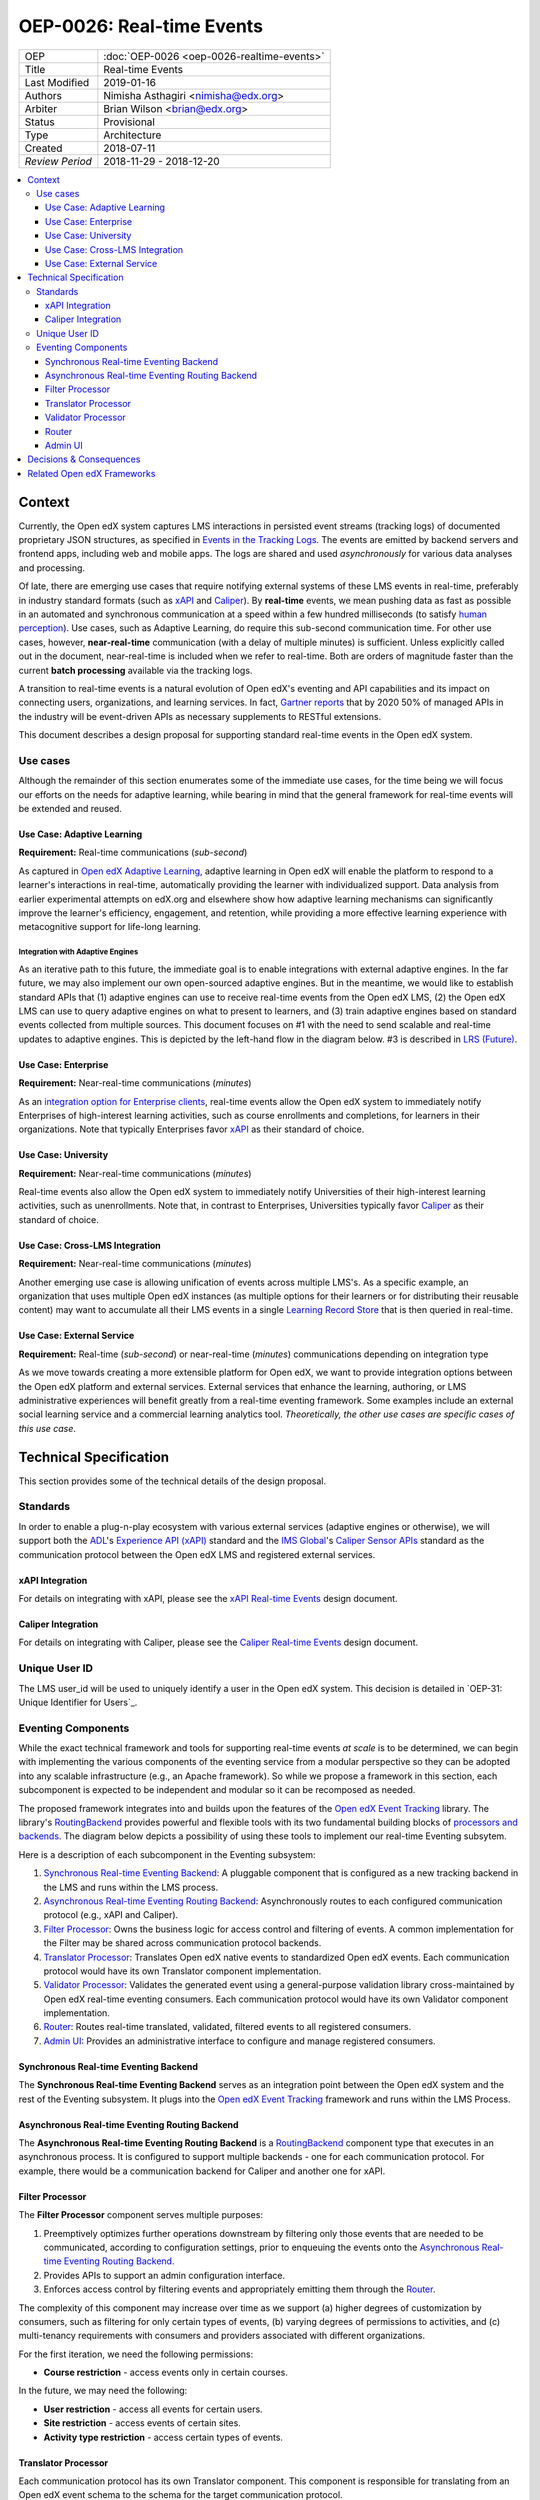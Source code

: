 ==========================
OEP-0026: Real-time Events
==========================

+-----------------+--------------------------------------------------------+
| OEP             | :doc:`OEP-0026 <oep-0026-realtime-events>`             |
+-----------------+--------------------------------------------------------+
| Title           | Real-time Events                                       |
+-----------------+--------------------------------------------------------+
| Last Modified   | 2019-01-16                                             |
+-----------------+--------------------------------------------------------+
| Authors         | Nimisha Asthagiri <nimisha@edx.org>                    |
+-----------------+--------------------------------------------------------+
| Arbiter         | Brian Wilson <brian@edx.org>                           |
+-----------------+--------------------------------------------------------+
| Status          | Provisional                                            |
+-----------------+--------------------------------------------------------+
| Type            | Architecture                                           |
+-----------------+--------------------------------------------------------+
| Created         | 2018-07-11                                             |
+-----------------+--------------------------------------------------------+
| `Review Period` | 2018-11-29 - 2018-12-20                                |
+-----------------+--------------------------------------------------------+

.. contents::
   :local:
   :depth: 3

Context
-------

Currently, the Open edX system captures LMS interactions in persisted event streams (tracking logs) of documented proprietary JSON structures, as specified in `Events in the Tracking Logs`_. The events are emitted by backend servers and frontend apps, including web and mobile apps. The logs are shared and used *asynchronously* for various data analyses and processing.

Of late, there are emerging use cases that require notifying external systems of these LMS events in real-time, preferably in industry standard formats (such as xAPI_ and Caliper_). By **real-time** events, we mean pushing data as fast as possible in an automated and synchronous communication at a speed within a few hundred milliseconds (to satisfy `human perception`_). Use cases, such as Adaptive Learning, do require this sub-second communication time. For other use cases, however, **near-real-time** communication (with a delay of multiple minutes) is sufficient. Unless explicitly called out in the document, near-real-time is included when we refer to real-time. Both are orders of magnitude faster than the current **batch processing** available via the tracking logs.

A transition to real-time events is a natural evolution of Open edX's eventing and API capabilities and its impact on connecting users, organizations, and learning services. In fact, `Gartner reports`_ that by 2020 50% of managed APIs in the industry will be event-driven APIs as necessary supplements to RESTful extensions.

This document describes a design proposal for supporting standard real-time events in the Open edX system.

.. _Events in the Tracking Logs: https://edx.readthedocs.io/projects/devdata/en/latest/internal_data_formats/tracking_logs/index.html
.. _xAPI: https://xapi.com/
.. _Caliper: https://www.imsglobal.org/activity/caliper
.. _human perception: https://www.pubnub.com/blog/how-fast-is-realtime-human-perception-and-technology/
.. _Gartner reports: https://hackernoon.com/by-2020-50-of-managed-apis-projected-to-be-event-driven-88f7041ea6d8


Use cases
=========

Although the remainder of this section enumerates some of the immediate use cases, for the time being we will focus our efforts on the needs for adaptive learning, while bearing in mind that the general framework for real-time events will be extended and reused.

Use Case: Adaptive Learning
~~~~~~~~~~~~~~~~~~~~~~~~~~~

**Requirement:** Real-time communications (*sub-second*)

As captured in `Open edX Adaptive Learning`_, adaptive learning in Open edX will enable the platform to respond to a learner's interactions in real-time,  automatically providing the learner with individualized support. Data analysis from earlier experimental attempts on edX.org and elsewhere show how adaptive learning mechanisms can significantly improve the learner's efficiency, engagement, and retention, while providing a more effective learning experience with metacognitive support for life-long learning.

.. _Open edX Adaptive Learning: https://openedx.atlassian.net/wiki/spaces/AC/pages/542343170/Adaptive+Learning

Integration with Adaptive Engines
^^^^^^^^^^^^^^^^^^^^^^^^^^^^^^^^^

As an iterative path to this future, the immediate goal is to enable integrations with external adaptive engines. In the far future, we may also implement our own open-sourced adaptive engines. But in the meantime, we would like to establish standard APIs that (1) adaptive engines can use to receive real-time events from the Open edX LMS, (2) the Open edX LMS can use to query adaptive engines on what to present to learners, and (3) train adaptive engines based on standard
events collected from multiple sources. This document focuses on #1 with the need to send scalable and real-time updates to adaptive engines. This is depicted by the left-hand flow in the diagram below. #3 is described in `LRS (Future)`_.

.. image:: oep-0026/adaptive_learning_lms_basic.png
   :alt: The left-hand side of the data flow diagram shows how the Open edX LMS sends events to an intermediary "Eventing" component, which forwards those events to adaptive engines. The right-hand side shows how the Open edX LMS queries the adaptive engines for "what's next" via an intermediary "Adaptive Experiences" component.

Use Case: Enterprise 
~~~~~~~~~~~~~~~~~~~~

**Requirement:** Near-real-time communications (*minutes*)

As an `integration option for Enterprise clients`_, real-time events allow the Open edX system to immediately notify Enterprises of high-interest learning activities, such as course enrollments and completions, for learners in their organizations. Note that typically Enterprises favor xAPI_ as their standard of choice.

.. _integration option for Enterprise clients: https://openedx.atlassian.net/wiki/spaces/SOL/pages/532676633/Enterprise+xAPI+Implementation+Proposal

Use Case: University
~~~~~~~~~~~~~~~~~~~~

**Requirement:** Near-real-time communications (*minutes*)

Real-time events also allow the Open edX system to immediately notify Universities of their high-interest learning activities, such as unenrollments. Note that, in contrast to Enterprises, Universities typically favor Caliper_ as their standard of choice.

Use Case: Cross-LMS Integration
~~~~~~~~~~~~~~~~~~~~~~~~~~~~~~~

**Requirement:** Near-real-time communications (*minutes*)

Another emerging use case is allowing unification of events across multiple LMS's. As a specific example, an organization that uses multiple Open edX instances (as multiple options for their learners or for distributing their reusable content) may want to accumulate all their LMS events in a single `Learning Record Store`_ that is then queried in real-time.

.. _Learning Record Store: https://xapi.com/learning-record-store/

Use Case: External Service
~~~~~~~~~~~~~~~~~~~~~~~~~~

**Requirement:** Real-time (*sub-second*) or near-real-time (*minutes*) communications depending on integration type

As we move towards creating a more extensible platform for Open edX, we want to provide integration options between the Open edX platform and external services. External services that enhance the learning, authoring, or LMS administrative experiences will benefit greatly from a real-time eventing framework. Some examples include an external social learning service and a commercial learning analytics tool. *Theoretically, the other use cases are specific cases of this* *use case*.

.. image:: oep-0026/use_cases.png

Technical Specification
-----------------------

This section provides some of the technical details of the design proposal.

Standards
=========

In order to enable a plug-n-play ecosystem with various external services (adaptive engines or otherwise), we will support both the ADL_'s `Experience API (xAPI)`_ standard and the `IMS Global`_'s `Caliper Sensor APIs`_ standard as the communication protocol between the Open edX LMS and registered external services.

.. _ADL: https://adlnet.gov/
.. _Experience API (xAPI): https://www.adlnet.gov/research/performance-tracking-analysis/experience-api/
.. _IMS Global: https://www.imsglobal.org/
.. _Caliper Sensor APIs: https://www.imsglobal.org/caliper-analytics-v1-public-repos-sensor-apis

xAPI Integration
~~~~~~~~~~~~~~~~

For details on integrating with xAPI, please see the `xAPI Real-time Events`_ design document.

.. _xAPI Real-time Events: oep-0026/xapi-realtime-events.rst

Caliper Integration
~~~~~~~~~~~~~~~~~~~

For details on integrating with Caliper, please see the `Caliper Real-time Events`_ design document.

.. _Caliper Real-time Events: oep-0026/caliper-realtime-events.rst

Unique User ID
==============

The LMS user_id will be used to uniquely identify a user in the Open edX system. This decision is detailed in `OEP-31: Unique Identifier for Users`_.

.. _OEP-31: Unique Identifier for Users: oep-0031-arch-unique-identifier-for-users.rst

Eventing Components
===================

While the exact technical framework and tools for supporting real-time events *at scale* is to be determined, we can begin with implementing the various components of the eventing service from a modular perspective so they can be adopted into any scalable infrastructure (e.g., an Apache framework). So while we propose a framework in this section, each subcomponent is expected to be independent and modular so it can be recomposed as needed.

The proposed framework integrates into and builds upon the features of the `Open edX Event Tracking`_ library. The library's RoutingBackend_ provides powerful and flexible tools with its two fundamental building blocks of `processors and backends`_. The diagram below depicts a possibility of using these tools to implement our real-time Eventing subsytem. 

.. _Open edX Event Tracking: https://github.com/edx/event-tracking
.. _RoutingBackend: https://github.com/edx/event-tracking/blob/03bedd4c4f269c65f266f7e95621a9c1b91f908d/eventtracking/backends/routing.py#L11
.. _processors and backends: https://github.com/edx/event-tracking/blob/03bedd4c4f269c65f266f7e95621a9c1b91f908d/eventtracking/backends/routing.py#L16-L30

.. image:: oep-0026/eventing_subsystem.png

Here is a description of each subcomponent in the Eventing subsystem:

1. `Synchronous Real-time Eventing Backend`_: A pluggable component that is configured as a new tracking backend in the LMS and runs within the LMS process.
2. `Asynchronous Real-time Eventing Routing Backend`_: Asynchronously routes to each configured communication protocol (e.g., xAPI and Caliper).
3. `Filter Processor`_: Owns the business logic for access control and filtering of events. A common implementation for the Filter may be shared across communication protocol backends.
4. `Translator Processor`_: Translates Open edX native events to standardized Open edX events. Each communication protocol would have its own Translator component implementation.
5. `Validator Processor`_: Validates the generated event using a general-purpose validation library cross-maintained by Open edX real-time eventing consumers. Each communication protocol would have its own Validator component implementation.
6. `Router`_: Routes real-time translated, validated, filtered events to all registered consumers.
7. `Admin UI`_: Provides an administrative interface to configure and manage registered consumers.

Synchronous Real-time Eventing Backend
~~~~~~~~~~~~~~~~~~~~~~~~~~~~~~~~~~~~~~

The **Synchronous Real-time Eventing Backend** serves as an integration point between the Open edX system and the rest of the Eventing subsystem. It plugs into the `Open edX Event Tracking`_ framework and runs within the LMS Process.

Asynchronous Real-time Eventing Routing Backend
~~~~~~~~~~~~~~~~~~~~~~~~~~~~~~~~~~~~~~~~~~~~~~~

The **Asynchronous Real-time Eventing Routing Backend** is a RoutingBackend_ component type that executes in an asynchronous process. It is configured to support multiple backends - one for each communication protocol. For example, there would be a communication backend for Caliper and another one for xAPI.

Filter Processor
~~~~~~~~~~~~~~~~

The **Filter Processor** component serves multiple purposes:

1. Preemptively optimizes further operations downstream by filtering only those events that are needed to be communicated, according to configuration settings, prior to enqueuing the events onto the `Asynchronous Real-time Eventing Routing Backend`_.

2. Provides APIs to support an admin configuration interface.

3. Enforces access control by filtering events and appropriately emitting them through the `Router`_.

The complexity of this component may increase over time as we support (a) higher degrees of customization by consumers, such as filtering for only certain types of events, (b) varying degrees of permissions to activities, and (c) multi-tenancy requirements with consumers and providers associated with different organizations.

For the first iteration, we need the following permissions:

* **Course restriction** - access events only in certain courses.

In the future, we may need the following:

* **User restriction** - access all events for certain users.
* **Site restriction** - access events of certain sites.
* **Activity type restriction** - access certain types of events.

Translator Processor
~~~~~~~~~~~~~~~~~~~~

Each communication protocol has its own Translator component. This component is responsible for translating from an Open edX event schema to the schema for the target communication protocol.

Validator Processor
~~~~~~~~~~~~~~~~~~~

The validation component ensures we continue to support the event output schema expected by all participating real-time eventing consumers. In many ways, this is similar to what `consumer-driven contract testing`_ would enable and uses similar design principles. Essentially, a common validation library can be collaboratively maintained by participating consumers, including consuming adaptive engines. This ensures an end-to-end integration that can be maintained going forward.

.. _consumer-driven contract testing: https://www.thoughtworks.com/radar/techniques/consumer-driven-contract-testing

Router
~~~~~~

The router forwards events to interested consumers, using the target communication protocol.

Admin UI
~~~~~~~~

The administration component is responsible for allowing the Open edX site administrator to configure the list and permissions of registered event consumers.

Eventually, the registry of consumers may become a self-service portal where consumers may initiate their request for access. However, initially, this can be a simple interface, possibly implemented in `Django Admin`_.

.. _Django Admin: https://docs.djangoproject.com/en/1.11/ref/contrib/admin/

Decisions & Consequences
------------------------

* **Event-driven APIs at Scale** - The Context_ section describes the motivation and recent use cases for supporting real-time events. This capability, along with Frontend Pluggability (OEP - TBD), has the potential to provide a dramatic shift in how external services can integrate and extend the Open edX system.

  A big consideration and concern that is sorely missing from this version of the OEP is explicit recommendations on the infrastructure that will be used to support scalability. On one hand, the advantage is that this agnostic approach allows Open edX instances to reuse the core capabilities (and modular subcomponents) without being tied to a specific scalable technology. On the other hand, we run the risk of needing to reimplement initial implementations if a chosen technology's design is fundamentally counter to our choice of boundaries.

* **Emphasis on user privacy** - We are taking a conservative approach by minimizing the PII that is sent to consumers. The trade-off is that consumers may find the received user identifiers limiting. However, at this time, it's unclear whether adaptive engines, which are written generically for all users, need PII to be effective. They need the ability to bind events together and track pathways and progress for users, but they can do so with any unique identifier - hence the introduction of the `Anonymized User ID`_.

  For Enterprise and other use cases, sharing PII may be required. We have chosen to keep those use cases in mind, but not target them initially, with the understanding that future work would be needed to address those needs.

* **Deferring implementation of an LRS** - As mentioned in `LRS (Future)`_, we are consciously postponing implementation of an Open edX specific LRS at this time. Although the need for an LRS may be forthcoming, this initial iteration defers this work.

  As a consequence, adaptive engines may need to maintain their own LRS if they need to refer back to previous events. Given our business research to date, it seems many adaptive engines are already maintaining their own custom-optimized storage of event data.

.. _`LRS (Future)`: oep-0026/xapi-realtime-events.rst#learning-record-store-lrs-future


Related Open edX Frameworks
---------------------------

Here are a list of current Open edX frameworks that are related to "eventing" but have different purpose or scope.

* **Event tracking** - The current `event-tracking library`_ captures events that are fired using its tracker_ (Python) APIs and routes them to all configured pre-processors and backends. Current core backends include a MongoBackend_ (persisted database), a LoggerBackend_ (a.k.a., "tracking  logs" of persisted files and SegmentBackend_ (external service called segment.com_ that collects and routes events).

  This OEP makes use of the `event-tracking library`_ as an integration point with the rest of the Open edX platform, and proposes a new backend that supports real-time delivery of events. 

.. _event-tracking library: https://github.com/edx/event-tracking
.. _tracker: https://event-tracking.readthedocs.io/en/latest/user_guide/design.html
.. _LoggerBackend: https://github.com/edx/event-tracking/blob/d32d2b1ea7690c6710abd1060495c239f6809133/eventtracking/backends/logger.py#L15
.. _MongoBackend: https://github.com/edx/event-tracking/blob/d32d2b1ea7690c6710abd1060495c239f6809133/eventtracking/backends/mongodb.py#L16
.. _SegmentBackend: https://github.com/edx/event-tracking/blob/d32d2b1ea7690c6710abd1060495c239f6809133/eventtracking/backends/segment.py#L12
.. _segment.com: https://segment.com/

* **Event-driven microservices architecture** - Using event-driven asynchronous messaging between microservices is a design pattern we have adopted for the Open edX system. Such a loosely coupled architecture provides optimal scalability, resiliency and responsiveness, per recommendations in the `Reactive Manifesto`_.

  As summarized in Pivotal's `Messaging Patterns for Event-Driven Microservices`_, there are various integration frameworks for supporting eventing frameworks. We currently use the "Asynchronous Command Calls" (2nd) pattern via Django Celery. We may eventually trial and adopt the "Event Firehose" (1st) pattern, using a technology such as Apache Kafka.

  However, the requirements for that infrastructure are different from those captured in this OEP. This OEP requires support for standardized protocol(s) and configuration and access control (including PII considerations) for external consumers. Although it is theoretically possible for microservices to use this OEP's framework for inter-communication, it is not the intention. Events exchanged between microservices are within a firewall and can use non-standard schemas.

.. _Reactive Manifesto: https://www.reactivemanifesto.org/
.. _Messaging Patterns for Event-Driven Microservices: https://content.pivotal.io/blog/messaging-patterns-for-event-driven-microservices
.. _Django Celery: http://docs.celeryproject.org/en/latest/django/

* **Notifications and messaging framework** - It is also not the intention of this OEP's real-time eventing framework to support real-time messaging to users. The Open edX `Automated Communication Engine (ACE)`_ is a Django library that supports personalized delivery of user-targeted messages. It is a pluggable and modular framework that supports multiple delivery channels with theme-aware and user-language-aware message templates.

  Although it is possible for this OEP's real-time eventing framwork to send events targeted to IoT and personal devices, those events will not be translated nor customized for each individual recipient, nor be adaptive to the individual's policies and time sensitivities. ACE would be a better alternative for those requirements.

.. _Automated Communication Engine (ACE): https://edx-ace.readthedocs.io/en/latest/index.html
